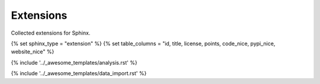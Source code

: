 Extensions
==========

Collected extensions for Sphinx.


.. This loads the analysis and data import for the category
   Set sphinx_type and table_columns to configure category specific stuff. 

{% set sphinx_type = "extension" %}
{% set table_columns = "id, title, license, points, code_nice, pypi_nice, website_nice" %}

{% include '../_awesome_templates/analysis.rst' %}

{% include '../_awesome_templates/data_import.rst' %}

.. Add custom extensions below this line.